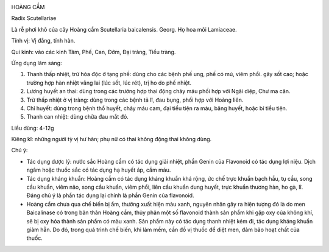 |image0|

HOÀNG CẦM

Radix Scutellariae

Là rễ phơi khô của cây Hoàng cầm Scutellaria baicalensis. Georg. Họ hoa
môi Lamiaceae.

Tính vị: Vị đắng, tính hàn.

Qui kinh: vào các kinh Tâm, Phế, Can, Đởm, Đại tràng, Tiểu tràng.

Ứng dụng lâm sàng:

#. Thanh thấp nhiệt, trừ hỏa độc ở tạng phế: dùng cho các bệnh phế ung,
   phế có mủ, viêm phổi. gây sốt cao; hoặc trường hợp hàn nhiệt vãng lai
   (lúc sốt, lúc rét), trị ho do phế nhiệt.
#. Lương huyết an thai: dùng trong các trường hợp thai động chảy máu
   phối hợp với Ngãi diệp, Chư ma căn.
#. Trừ thấp nhiệt ở vị tràng: dùng trong các bệnh tả lî, đau bụng, phối
   hợp với Hoàng liên.
#. Chỉ huyết: dùng trong bệnh thổ huyết, chảy máu cam, đại tiểu tiện ra
   máu, băng huyết, hoặc bí tiểu tiện.
#. Thanh can nhiệt: dùng chữa đau mắt đỏ.

Liều dùng: 4-12g

Kiêng kî: những người tỳ vị hư hàn; phụ nữ có thai không động thai không
dùng.

Chú ý:

-  Tác dụng dược lý: nước sắc Hoàng cầm có tác dụng giải nhiệt, phần
   Genin của Flavonoid có tác dụng lợi niệu. Dịch ngâm hoặc thuốc sắc có
   tác dụng hạ huyết áp, cầm máu.
-  Tác dụng kháng khuẩn: Hoàng cầm có tác dụng kháng khuẩn khá rộng, ức
   chế trực khuẩn bạch hầu, tụ cầu, song cầu khuẩn, viêm não, song cầu
   khuẩn, viêm phổi, liên cầu khuẩn dung huyết, trực khuẩn thương hàn,
   ho gà, lî. Đáng chú ý là phần tác dụng lại chính là phần Genin của
   flavonoid.
-  Hoàng cầm chưa qua chế biến bị ẩm, thường xuất hiện màu xanh, nguyên
   nhân gây ra hiện tượng đó là do men Baicalinase có trong bản thân
   Hoàng cầm, thủy phân một số flavonoid thành sản phẩm khi gặp oxy của
   không khí, sẽ bị oxy hóa thành sản phẩm có màu xanh. Sản phẩm này có
   tác dụng thanh nhiệt kém đi, tác dụng kháng khuẩn giảm hẳn. Do đó,
   trong quá trình chế biến, khi làm mềm, cần đồ vị thuốc để diệt men,
   đảm bảo hoạt chất của thuốc.

.. |image0| image:: HOANGCAM.JPG
   :width: 50px
   :height: 50px
   :target: HOANGCAM_.HTM
